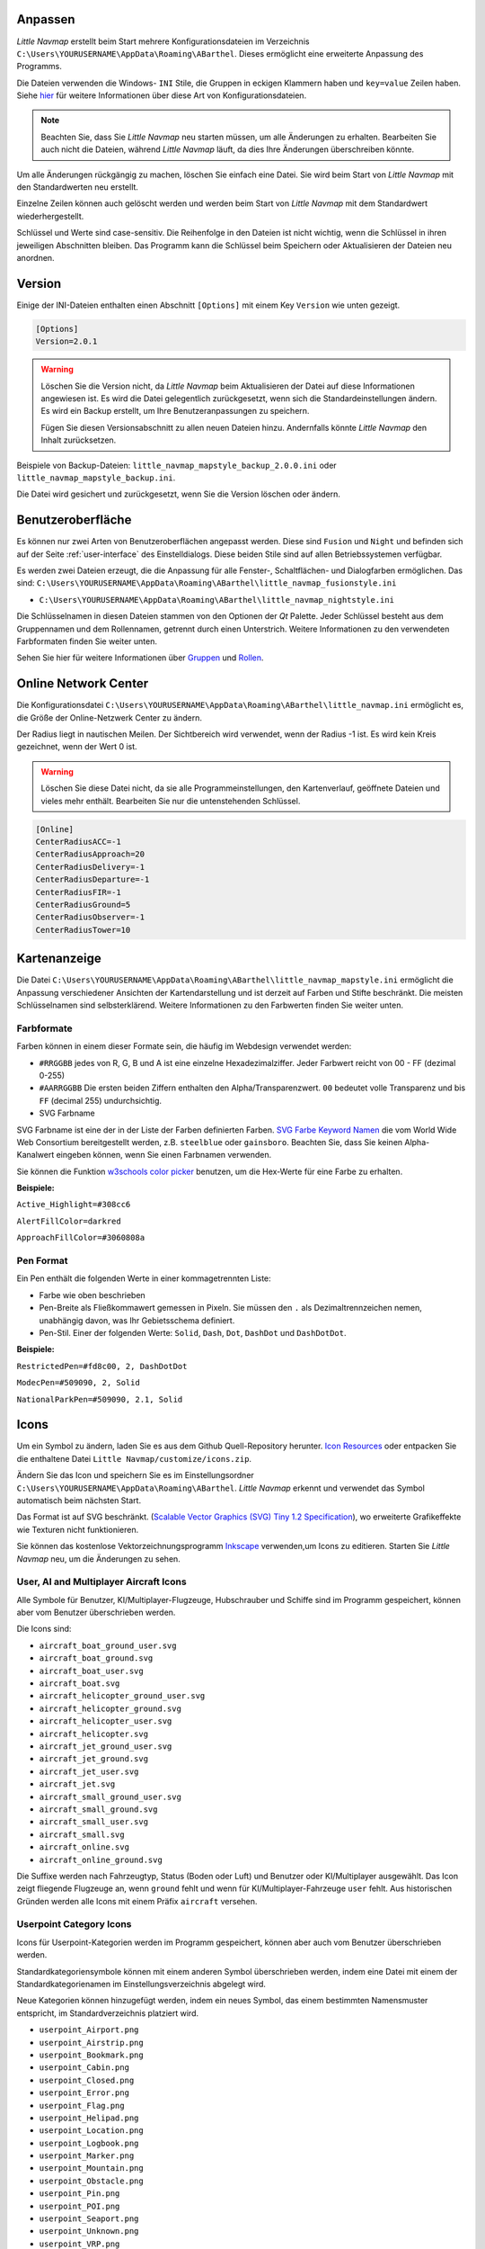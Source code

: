 .. _customize:

Anpassen
--------

*Little Navmap* erstellt beim Start mehrere Konfigurationsdateien im
Verzeichnis ``C:\Users\YOURUSERNAME\AppData\Roaming\ABarthel``. Dieses
ermöglicht eine erweiterte Anpassung des Programms.

Die Dateien verwenden die Windows- ``INI`` Stile, die Gruppen in
eckigen Klammern haben und ``key=value`` Zeilen haben. Siehe
`hier <https://en.wikipedia.org/wiki/INI_file>`__ für weitere
Informationen über diese Art von Konfigurationsdateien.

.. note::

        Beachten Sie, dass Sie *Little Navmap* neu starten müssen, um alle
        Änderungen zu erhalten. Bearbeiten Sie auch nicht die Dateien, während
        *Little Navmap* läuft, da dies Ihre Änderungen überschreiben könnte.

Um alle Änderungen rückgängig zu machen, löschen Sie einfach eine Datei.
Sie wird beim Start von *Little Navmap* mit den Standardwerten neu
erstellt.

Einzelne Zeilen können auch gelöscht werden und werden beim Start von
*Little Navmap* mit dem Standardwert wiederhergestellt.

Schlüssel und Werte sind case-sensitiv. Die Reihenfolge in den Dateien
ist nicht wichtig, wenn die Schlüssel in ihren jeweiligen Abschnitten
bleiben. Das Programm kann die Schlüssel beim Speichern oder
Aktualisieren der Dateien neu anordnen.

.. _customize-version:

Version
-------

Einige der INI-Dateien enthalten einen Abschnitt ``[Options]`` mit einem
Key ``Version`` wie unten gezeigt.

.. code-block:: ini

   [Options]
   Version=2.0.1

.. warning::

      Löschen Sie die Version nicht, da *Little Navmap* beim Aktualisieren der Datei
      auf diese Informationen angewiesen ist. Es wird die Datei gelegentlich
      zurückgesetzt, wenn sich die Standardeinstellungen ändern. Es wird ein
      Backup erstellt, um Ihre Benutzeranpassungen zu speichern.

      Fügen Sie diesen Versionsabschnitt zu allen neuen Dateien hinzu.
      Andernfalls könnte *Little Navmap* den Inhalt zurücksetzen.

Beispiele von Backup-Dateien:
``little_navmap_mapstyle_backup_2.0.0.ini`` oder
``little_navmap_mapstyle_backup.ini``.

Die Datei wird gesichert und zurückgesetzt, wenn Sie die Version löschen
oder ändern.

.. _customize-gui:

Benutzeroberfläche
------------------

Es können nur zwei Arten von Benutzeroberflächen angepasst werden. Diese
sind ``Fusion`` und ``Night`` und befinden sich auf der Seite
:ref:`user-interface` des
Einstelldialogs. Diese beiden Stile sind auf allen Betriebssystemen
verfügbar.

Es werden zwei Dateien erzeugt, die die Anpassung für alle Fenster-,
Schaltflächen- und Dialogfarben ermöglichen. Das sind:
``C:\Users\YOURUSERNAME\AppData\Roaming\ABarthel\little_navmap_fusionstyle.ini``

-  ``C:\Users\YOURUSERNAME\AppData\Roaming\ABarthel\little_navmap_nightstyle.ini``

Die Schlüsselnamen in diesen Dateien stammen von den Optionen der *Qt*
Palette. Jeder Schlüssel besteht aus dem Gruppennamen und dem
Rollennamen, getrennt durch einen Unterstrich. Weitere Informationen zu
den verwendeten Farbformaten finden Sie weiter unten.

Sehen Sie hier für weitere Informationen über
`Gruppen <http://doc.qt.io/qt-5.6/qpalette.html#ColorGroup-enum>`__ und
`Rollen <http://doc.qt.io/qt-5.6/qpalette.html#ColorRole-enum>`__.

.. _customize-online-center:

Online Network Center
---------------------

Die Konfigurationsdatei
``C:\Users\YOURUSERNAME\AppData\Roaming\ABarthel\little_navmap.ini``
ermöglicht es, die Größe der Online-Netzwerk Center zu ändern.

Der Radius liegt in nautischen Meilen. Der Sichtbereich wird verwendet,
wenn der Radius -1 ist. Es wird kein Kreis gezeichnet, wenn der Wert 0
ist.

.. warning::

      Löschen Sie diese Datei nicht, da sie alle Programmeinstellungen, den
      Kartenverlauf, geöffnete Dateien und vieles mehr enthält. Bearbeiten Sie
      nur die untenstehenden Schlüssel.

.. code-block:: ini

     [Online]
     CenterRadiusACC=-1
     CenterRadiusApproach=20
     CenterRadiusDelivery=-1
     CenterRadiusDeparture=-1
     CenterRadiusFIR=-1
     CenterRadiusGround=5
     CenterRadiusObserver=-1
     CenterRadiusTower=10

.. _customize-map-display:

Kartenanzeige
-------------

Die Datei
``C:\Users\YOURUSERNAME\AppData\Roaming\ABarthel\little_navmap_mapstyle.ini``
ermöglicht die Anpassung verschiedener Ansichten der Kartendarstellung
und ist derzeit auf Farben und Stifte beschränkt. Die meisten
Schlüsselnamen sind selbsterklärend. Weitere Informationen zu den
Farbwerten finden Sie weiter unten.

.. _customize-formats-color:

Farbformate
~~~~~~~~~~~

Farben können in einem dieser Formate sein, die häufig im Webdesign
verwendet werden:

-  ``#RRGGBB`` jedes von R, G, B und A ist eine einzelne
   Hexadezimalziffer. Jeder Farbwert reicht von 00 - FF (dezimal 0-255)
-  ``#AARRGGBB`` Die ersten beiden Ziffern enthalten den
   Alpha/Transparenzwert. ``00`` bedeutet volle Transparenz und bis
   ``FF`` (decimal 255) undurchsichtig.
-  SVG Farbname

SVG Farbname ist eine der in der Liste der Farben definierten Farben.
`SVG Farbe Keyword
Namen <https://www.w3.org/TR/SVG/types.html#ColorKeywords>`__ die vom
World Wide Web Consortium bereitgestellt werden, z.B. ``steelblue`` oder
``gainsboro``. Beachten Sie, dass Sie keinen Alpha-Kanalwert eingeben
können, wenn Sie einen Farbnamen verwenden.

Sie können die Funktion `w3schools color
picker <https://www.w3schools.com/colors/colors_picker.asp>`__ benutzen,
um die Hex-Werte für eine Farbe zu erhalten.

**Beispiele:**

``Active_Highlight=#308cc6``

``AlertFillColor=darkred``

``ApproachFillColor=#3060808a``

.. _customize-formats-pen:

Pen Format
~~~~~~~~~~

Ein Pen enthält die folgenden Werte in einer kommagetrennten Liste:

-  Farbe wie oben beschrieben
-  Pen-Breite als Fließkommawert gemessen in Pixeln. Sie müssen den
   ``.`` als Dezimaltrennzeichen nemen, unabhängig davon, was Ihr
   Gebietsschema definiert.
-  Pen-Stil. Einer der folgenden Werte: ``Solid``, ``Dash``, ``Dot``,
   ``DashDot`` und ``DashDotDot``.

**Beispiele:**

``RestrictedPen=#fd8c00, 2, DashDotDot``

``ModecPen=#509090, 2, Solid``

``NationalParkPen=#509090, 2.1, Solid``

.. _customize-icons:

Icons
-----

Um ein Symbol zu ändern, laden Sie es aus dem Github Quell-Repository
herunter. `Icon
Resources <https://github.com/albar965/littlenavmap/tree/release/2.0/resources/icons>`__
oder entpacken Sie die enthaltene Datei
``Little Navmap/customize/icons.zip``.

Ändern Sie das Icon und speichern Sie es im Einstellungsordner
``C:\Users\YOURUSERNAME\AppData\Roaming\ABarthel``. *Little Navmap*
erkennt und verwendet das Symbol automatisch beim nächsten Start.

Das Format ist auf SVG beschränkt. (`Scalable Vector Graphics (SVG) Tiny
1.2 Specification <https://www.w3.org/TR/SVGMobile12>`__), wo erweiterte
Grafikeffekte wie Texturen nicht funktionieren.

Sie können das kostenlose Vektorzeichnungsprogramm
`Inkscape <https://inkscape.org>`__ verwenden,um Icons zu editieren.
Starten Sie *Little Navmap* neu, um die Änderungen zu sehen.

.. _customize-aircraft-icons:

User, AI and Multiplayer Aircraft Icons
~~~~~~~~~~~~~~~~~~~~~~~~~~~~~~~~~~~~~~~

Alle Symbole für Benutzer, KI/Multiplayer-Flugzeuge, Hubschrauber und
Schiffe sind im Programm gespeichert, können aber vom Benutzer
überschrieben werden.

Die Icons sind:

-  ``aircraft_boat_ground_user.svg``
-  ``aircraft_boat_ground.svg``
-  ``aircraft_boat_user.svg``
-  ``aircraft_boat.svg``
-  ``aircraft_helicopter_ground_user.svg``
-  ``aircraft_helicopter_ground.svg``
-  ``aircraft_helicopter_user.svg``
-  ``aircraft_helicopter.svg``
-  ``aircraft_jet_ground_user.svg``
-  ``aircraft_jet_ground.svg``
-  ``aircraft_jet_user.svg``
-  ``aircraft_jet.svg``
-  ``aircraft_small_ground_user.svg``
-  ``aircraft_small_ground.svg``
-  ``aircraft_small_user.svg``
-  ``aircraft_small.svg``
-  ``aircraft_online.svg``
-  ``aircraft_online_ground.svg``

Die Suffixe werden nach Fahrzeugtyp, Status (Boden oder Luft) und
Benutzer oder KI/Multiplayer ausgewählt. Das Icon zeigt fliegende
Flugzeuge an, wenn ``ground`` fehlt und wenn für
KI/Multiplayer-Fahrzeuge ``user`` fehlt. Aus historischen Gründen werden
alle Icons mit einem Präfix ``aircraft`` versehen.

.. _customize-userpoint-icons:

Userpoint Category Icons
~~~~~~~~~~~~~~~~~~~~~~~~

Icons für Userpoint-Kategorien werden im Programm gespeichert, können
aber auch vom Benutzer überschrieben werden.

Standardkategoriensymbole können mit einem anderen Symbol überschrieben
werden, indem eine Datei mit einem der Standardkategorienamen im
Einstellungsverzeichnis abgelegt wird.

Neue Kategorien können hinzugefügt werden, indem ein neues Symbol, das
einem bestimmten Namensmuster entspricht, im Standardverzeichnis
platziert wird.

-  ``userpoint_Airport.png``
-  ``userpoint_Airstrip.png``
-  ``userpoint_Bookmark.png``
-  ``userpoint_Cabin.png``
-  ``userpoint_Closed.png``
-  ``userpoint_Error.png``
-  ``userpoint_Flag.png``
-  ``userpoint_Helipad.png``
-  ``userpoint_Location.png``
-  ``userpoint_Logbook.png``
-  ``userpoint_Marker.png``
-  ``userpoint_Mountain.png``
-  ``userpoint_Obstacle.png``
-  ``userpoint_Pin.png``
-  ``userpoint_POI.png``
-  ``userpoint_Seaport.png``
-  ``userpoint_Unknown.png``
-  ``userpoint_VRP.png``
-  ``userpoint_Waypoint.png``

Der Text zwischen dem ersten Unterstrich ``_`` und dem ``.png`` Ende
definiert die Kategorie. Zum Beispiel ``userpoint_My Places.png``
erstellt eine neue Kategorie ``My Places``.

Verwenden Sie für Kategorien keine Sonderzeichen wie z.B. ``/``. Es sind
nur Buchstaben, Ziffern, Leerzeichen, Unterstriche und Bindestriche
erlaubt. Umlaute und Akzentzeichen sind kein Problem.
